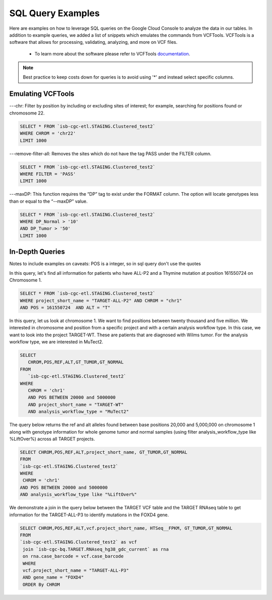 SQL Query Examples 
===================

Here are examples on how to leverage SQL queries on the Google Cloud Console to analyze the data in our tables. In addition to example queries, we added a list of snippets which emulates the commands from VCFTools. VCFTools is a software that allows for processing, validating, analyzing, and more on VCF files.

      * To learn more about the software please refer to VCFTools `documentation <http://vcftools.sourceforge.net/man_0112b.html>`_.

.. note:: Best practice to keep costs down for queries is to avoid using '*' and instead select specific columns.


Emulating VCFTools
------------------

---chr: Filter by position by including or excluding sites of interest; for example, searching for positions found or chromosome 22. 

.. code-block:: sql
      
      SELECT * FROM `isb-cgc-etl.STAGING.Clustered_test2` 
      WHERE CHROM = 'chr22'
      LIMIT 1000
      
---remove-filter-all: Removes the sites which do not have the tag PASS under the FILTER column. 

.. code-block:: sql
      
      
      SELECT * FROM `isb-cgc-etl.STAGING.Clustered_test2` 
      WHERE FILTER = 'PASS'
      LIMIT 1000
      
---maxDP: This function requires the “DP” tag to exist under the FORMAT column. The option will locate genotypes less than or equal to the “--maxDP” value.

.. code-block:: sql    

     SELECT * FROM `isb-cgc-etl.STAGING.Clustered_test2`
     WHERE DP_Normal > '10'
     AND DP_Tumor > '50'
     LIMIT 1000
     


In-Depth Queries
------------------

Notes to include examples on caveats: 
POS is a integer, so in sql query don't use the quotes 

In this query, let's find all information for patients who have ALL-P2 and a Thymine mutation at position 161550724 on Chromosome 1. 

.. code-block:: sql

      SELECT * FROM `isb-cgc-etl.STAGING.Clustered_test2` 
      WHERE project_short_name = "TARGET-ALL-P2" AND CHROM = "chr1" 
      AND POS = 161550724  AND ALT = "T"
      
In this query, let us look at chromosome 1. We want to find positions between twenty thousand and five million. We interested in chromosome and position from a specific project and with a certain analysis workflow type. In this case, we want to look into the project TARGET-WT. These are patients that are diagnosed with Wilms tumor. For the analysis workflow type, we are interested in MuTect2. 


.. code-block:: sql
   
      SELECT 
         CHROM,POS,REF,ALT,GT_TUMOR,GT_NORMAL
      FROM
         `isb-cgc-etl.STAGING.Clustered_test2`
      WHERE
         CHROM = 'chr1'
         AND POS BETWEEN 20000 and 5000000
         AND project_short_name = "TARGET-WT"
         AND analysis_workflow_type = "MuTect2"
   
The query below returns the ref and alt alleles found between base positions 20,000 and 5,000,000 on chromosome 1 along with genotype information for whole genome tumor and normal samples (using filter analysis_workflow_type like %LiftOver%) across all TARGET projects.
   
.. code-block:: sql

      SELECT CHROM,POS,REF,ALT,project_short_name, GT_TUMOR,GT_NORMAL
      FROM
      `isb-cgc-etl.STAGING.Clustered_test2`
      WHERE
       CHROM = 'chr1'
      AND POS BETWEEN 20000 and 5000000
      AND analysis_workflow_type like "%LiftOver%"

We demonstrate a join in the query below between the TARGET VCF table and the TARGET RNAseq table to get information for the TARGET-ALL-P3 to identify mutations in the FOXD4 gene.

.. code-block:: sql

      SELECT CHROM,POS,REF,ALT,vcf.project_short_name, HTSeq__FPKM, GT_TUMOR,GT_NORMAL
      FROM
      `isb-cgc-etl.STAGING.Clustered_test2` as vcf
       join `isb-cgc-bq.TARGET.RNAseq_hg38_gdc_current` as rna
       on rna.case_barcode = vcf.case_barcode
       WHERE
       vcf.project_short_name = "TARGET-ALL-P3"
       AND gene_name = "FOXD4"
       ORDER By CHROM

